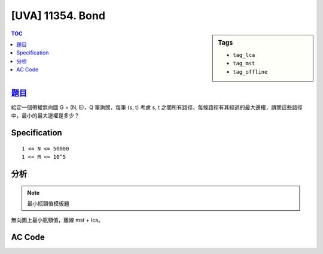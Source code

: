 #####################################
[UVA] 11354. Bond
#####################################

.. sidebar:: Tags

    - ``tag_lca``
    - ``tag_mst``
    - ``tag_offline``

.. contents:: TOC
    :depth: 2


*********************************************************************
`題目 <https://uva.onlinejudge.org/external/113/p11354.pdf>`_
*********************************************************************

給定一個帶權無向圖 G = (N, E)，Q 筆詢問，每筆 (s, t) 考慮 s, t 之間所有路徑，每條路徑有其經過的最大邊權，請問這些路徑中，最小的最大邊權是多少？

************************
Specification
************************

::

    1 <= N <= 50000
    1 <= M <= 10^5

************************
分析
************************

.. note:: 最小瓶頸值模板題

無向圖上最小瓶頸值，離線 mst + lca。

************************
AC Code
************************

.. code-block:: cpp
    :linenos:

    #include <bits/stdc++.h>
    using namespace std;

    const int MAX_N = 100000;
    const int MAX_LOG_N = 17;
    int N, Q;

    // dsu
    int dsu[MAX_N];
    int root(int u) {
        if (dsu[u] < 0) return u;
        return (dsu[u] = root(dsu[u]));
    }
    void unite(int u, int v) {
        u = root(u);
        v = root(v);
        if (u == v) return;
        if (-dsu[u] > -dsu[v]) swap(u, v);
        dsu[v] += dsu[u];
        dsu[u] = v;
    }
    bool same(int u, int v) {
        return root(u) == root(v);
    }

    // lca
    // btn[i][u] = u 前往它 2^i parent 的路上經過的最大權重
    // par[i][u] = u 的 2^i parent 是誰
    int dep[MAX_N];
    int btn[MAX_LOG_N][MAX_N];
    int par[MAX_LOG_N][MAX_N];

    // mst
    struct Edge { int to, w; };
    vector<Edge> g[MAX_N];

    void dfs(int u, int p, int d) {
        dep[u] = d;
        par[0][u] = p;
        for (Edge e : g[u]) {
            if (e.to != p) {
                btn[0][e.to] = e.w;
                dfs(e.to, u, d + 1);
            }
        }
    }

    void build() {
        for (int u = 0; u < N; u++) {
            if (dep[u] == -1) {
                dfs(u, -1, 0);
            }
        }

        for (int i = 0; i + 1 < MAX_LOG_N; i++) {
            for (int u = 0; u < N; u++) {
                if (par[i][u] == -1 || par[i][par[i][u]] == -1) {
                    par[i + 1][u] = -1;
                    btn[i + 1][u] = 0;
                }
                else {
                    par[i + 1][u] = par[i][par[i][u]];
                    btn[i + 1][u] = max(btn[i][u], btn[i][par[i][u]]);
                }
            }
        }
    }

    int lca(int u, int v) { // 回傳 u, v 之間的最大權重
        int mx = -1; // u, v 之間的最大權重

        if (dep[u] > dep[v]) swap(u, v);
        int diff = dep[v] - dep[u];
        for (int i = MAX_LOG_N - 1; i >= 0; i--) {
            if (diff & (1 << i)) {
                mx = max(mx, btn[i][v]);
                v = par[i][v];
            }
        }

        if (u == v) return mx;

        for (int i = MAX_LOG_N - 1; i >= 0; i--) {
            if (par[i][u] != par[i][v]) {
                mx = max(mx, btn[i][u]);
                mx = max(mx, btn[i][v]);
                u = par[i][u];
                v = par[i][v];
            }
        }
        // lca = par[0][u] = par[0][v];
        mx = max(mx, max(btn[0][u], btn[0][v]));

        return mx;
    }

    struct Oper {
        int id, cmd, u, v;
    };
    vector<Oper> operations;

    int main() {
        int TC;
        scanf("%d", &TC);
        while (TC--) {
            scanf("%d %d", &N, &Q);

            // init
            fill(dep, dep + N, -1);
            for (int i = 0; i < MAX_LOG_N; i++) {
                fill(btn[i], btn[i] + N, -1);
                fill(par[i], par[i] + N, -1);
            }
            for (int i = 0; i < N; i++)
                g[i].clear();
            operations.clear();

            for (int id = 1; id <= Q; id++) {
                int cmd, u, v;
                scanf("%d %d %d", &cmd, &u, &v);
                u--; v--;
                operations.push_back((Oper) {id, cmd, u, v});
            }

            // construct mst(s)
            fill(dsu, dsu + N, -1);
            for (Oper op : operations) {
                int u = op.u, v = op.v;
                if (op.cmd == 1) {
                    if (!same(u, v)) {
                        unite(u, v);
                        g[u].push_back((Edge) {v, op.id});
                        g[v].push_back((Edge) {u, op.id});
                    }
                }
            }

            build(); // build lca, btn on mst(s)

            // 重新跑一次操作, dsu 維護連通性，用 lca 計算答案
            fill(dsu, dsu + N, -1);
            for (Oper op : operations) {
                int u = op.u, v = op.v;
                if (op.cmd == 1) {
                    if (!same(u, v)) {
                        unite(u, v);
                    }
                }
                else {
                    if (!same(u, v)) puts("-1");
                    else {
                        printf("%d\n", lca(u, v));
                    }
                }
            }
        }

        return 0;
    }
